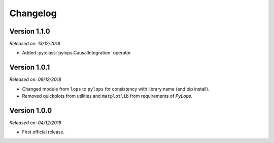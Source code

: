 .. _changlog:

Changelog
=========

Version 1.1.0
-------------

*Released on: 13/12/2018*

* Added :py:class:`pylops.CausalIntegration` operator

Version 1.0.1
-------------

*Released on: 09/12/2018*

* Changed module from ``lops`` to ``pylops`` for consistency with library name (and pip install).
* Removed quickplots from utilities and ``matplotlib`` from requirements of *PyLops*.


Version 1.0.0
-------------

*Released on: 04/12/2018*

* First official release.
